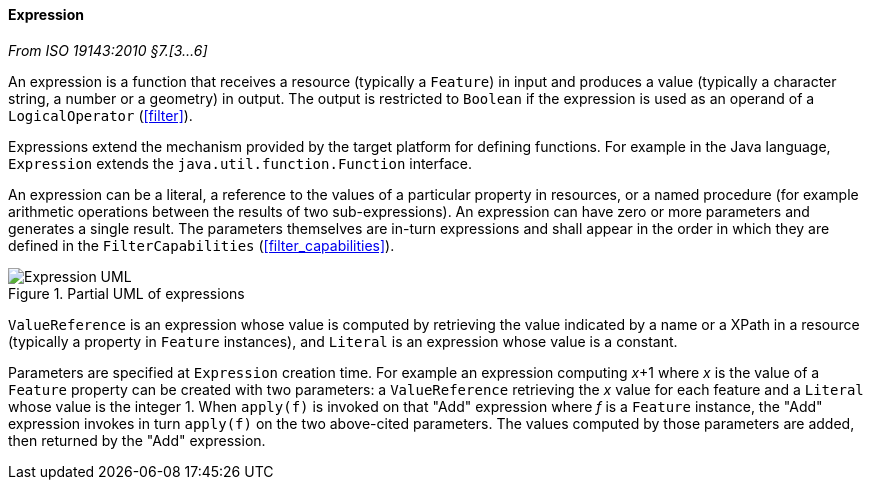 [[expression]]
==== Expression
[.reference]_From ISO 19143:2010 §7.[3…6]_

An expression is a function that receives a resource (typically a `Feature`) in input
and produces a value (typically a character string, a number or a geometry) in output.
The output is restricted to `Boolean` if the expression is used as an operand of a `LogicalOperator` (<<filter>>).

Expressions extend the mechanism provided by the target platform for defining functions.
For example in the Java language, `Expression` extends the `java.util.function.Function` interface.

An expression can be a literal, a reference to the values of a particular property in resources,
or a named procedure (for example arithmetic operations between the results of two sub-expressions).
An expression can have zero or more parameters and generates a single result.
The parameters themselves are in-turn expressions and shall appear in the order in which
they are defined in the `FilterCapabilities` (<<filter_capabilities>>).

.Partial UML of expressions
image::expression.svg[Expression UML]

`ValueReference` is an expression whose value is computed by retrieving the value indicated
by a name or a XPath in a resource (typically a property in `Feature` instances),
and `Literal` is an expression whose value is a constant.

Parameters are specified at `Expression` creation time.
For example an expression computing _x_+1 where _x_ is the value of a `Feature` property
can be created with two parameters:
a `ValueReference` retrieving the _x_ value for each feature
and a `Literal` whose value is the integer 1.
When `apply(f)` is invoked on that "Add" expression where _f_ is a `Feature` instance,
the "Add" expression invokes in turn `apply(f)` on the two above-cited parameters.
The values computed by those parameters are added, then returned by the "Add" expression.
